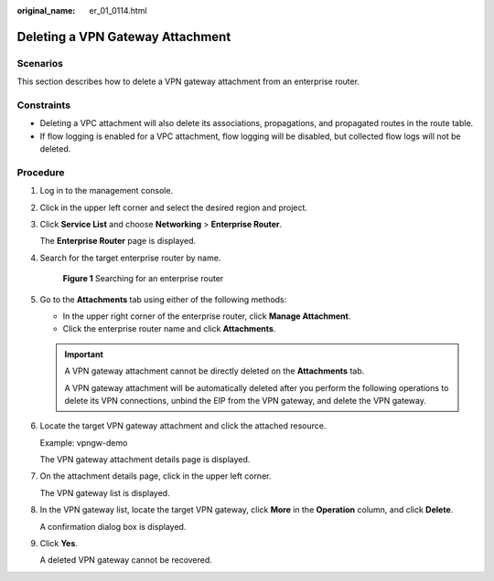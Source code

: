 :original_name: er_01_0114.html

.. _er_01_0114:

Deleting a VPN Gateway Attachment
=================================

Scenarios
---------

This section describes how to delete a VPN gateway attachment from an enterprise router.

Constraints
-----------

-  Deleting a VPC attachment will also delete its associations, propagations, and propagated routes in the route table.

-  If flow logging is enabled for a VPC attachment, flow logging will be disabled, but collected flow logs will not be deleted.

Procedure
---------

#. Log in to the management console.

#. Click |image1| in the upper left corner and select the desired region and project.

#. Click **Service List** and choose **Networking** > **Enterprise Router**.

   The **Enterprise Router** page is displayed.

#. Search for the target enterprise router by name.


   .. figure:: /_static/images/en-us_image_0000001674900098.png
      :alt: **Figure 1** Searching for an enterprise router

      **Figure 1** Searching for an enterprise router

#. Go to the **Attachments** tab using either of the following methods:

   -  In the upper right corner of the enterprise router, click **Manage Attachment**.
   -  Click the enterprise router name and click **Attachments**.

   .. important::

      A VPN gateway attachment cannot be directly deleted on the **Attachments** tab.

      A VPN gateway attachment will be automatically deleted after you perform the following operations to delete its VPN connections, unbind the EIP from the VPN gateway, and delete the VPN gateway.

#. Locate the target VPN gateway attachment and click the attached resource.

   Example: vpngw-demo

   The VPN gateway attachment details page is displayed.

#. On the attachment details page, click |image2| in the upper left corner.

   The VPN gateway list is displayed.

#. In the VPN gateway list, locate the target VPN gateway, click **More** in the **Operation** column, and click **Delete**.

   A confirmation dialog box is displayed.

#. Click **Yes**.

   A deleted VPN gateway cannot be recovered.

.. |image1| image:: /_static/images/en-us_image_0000001190483836.png
.. |image2| image:: /_static/images/en-us_image_0000001432667421.png
